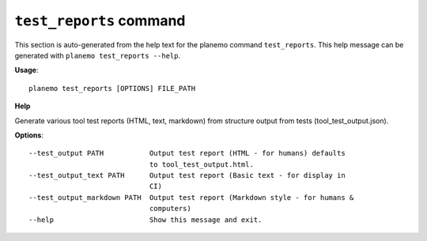 
``test_reports`` command
======================================

This section is auto-generated from the help text for the planemo command
``test_reports``. This help message can be generated with ``planemo test_reports
--help``.

**Usage**::

    planemo test_reports [OPTIONS] FILE_PATH

**Help**

Generate various tool test reports (HTML, text, markdown) from
structure output from tests (tool_test_output.json).

**Options**::


      --test_output PATH           Output test report (HTML - for humans) defaults
                                   to tool_test_output.html.
      --test_output_text PATH      Output test report (Basic text - for display in
                                   CI)
      --test_output_markdown PATH  Output test report (Markdown style - for humans &
                                   computers)
      --help                       Show this message and exit.
    
